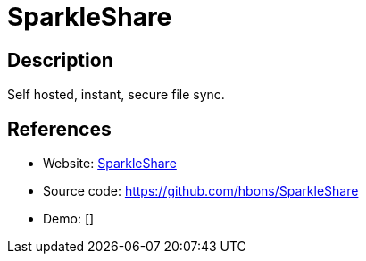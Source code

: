 = SparkleShare

:Name:          SparkleShare
:Language:      SparkleShare
:License:       GPL-3.0
:Topic:         File Sharing and Synchronization
:Category:      Distributed filesystems
:Subcategory:   File transfer/synchronization

// END-OF-HEADER. DO NOT MODIFY OR DELETE THIS LINE

== Description

Self hosted, instant, secure file sync.

== References

* Website: http://sparkleshare.org/[SparkleShare]
* Source code: https://github.com/hbons/SparkleShare[https://github.com/hbons/SparkleShare]
* Demo: []
